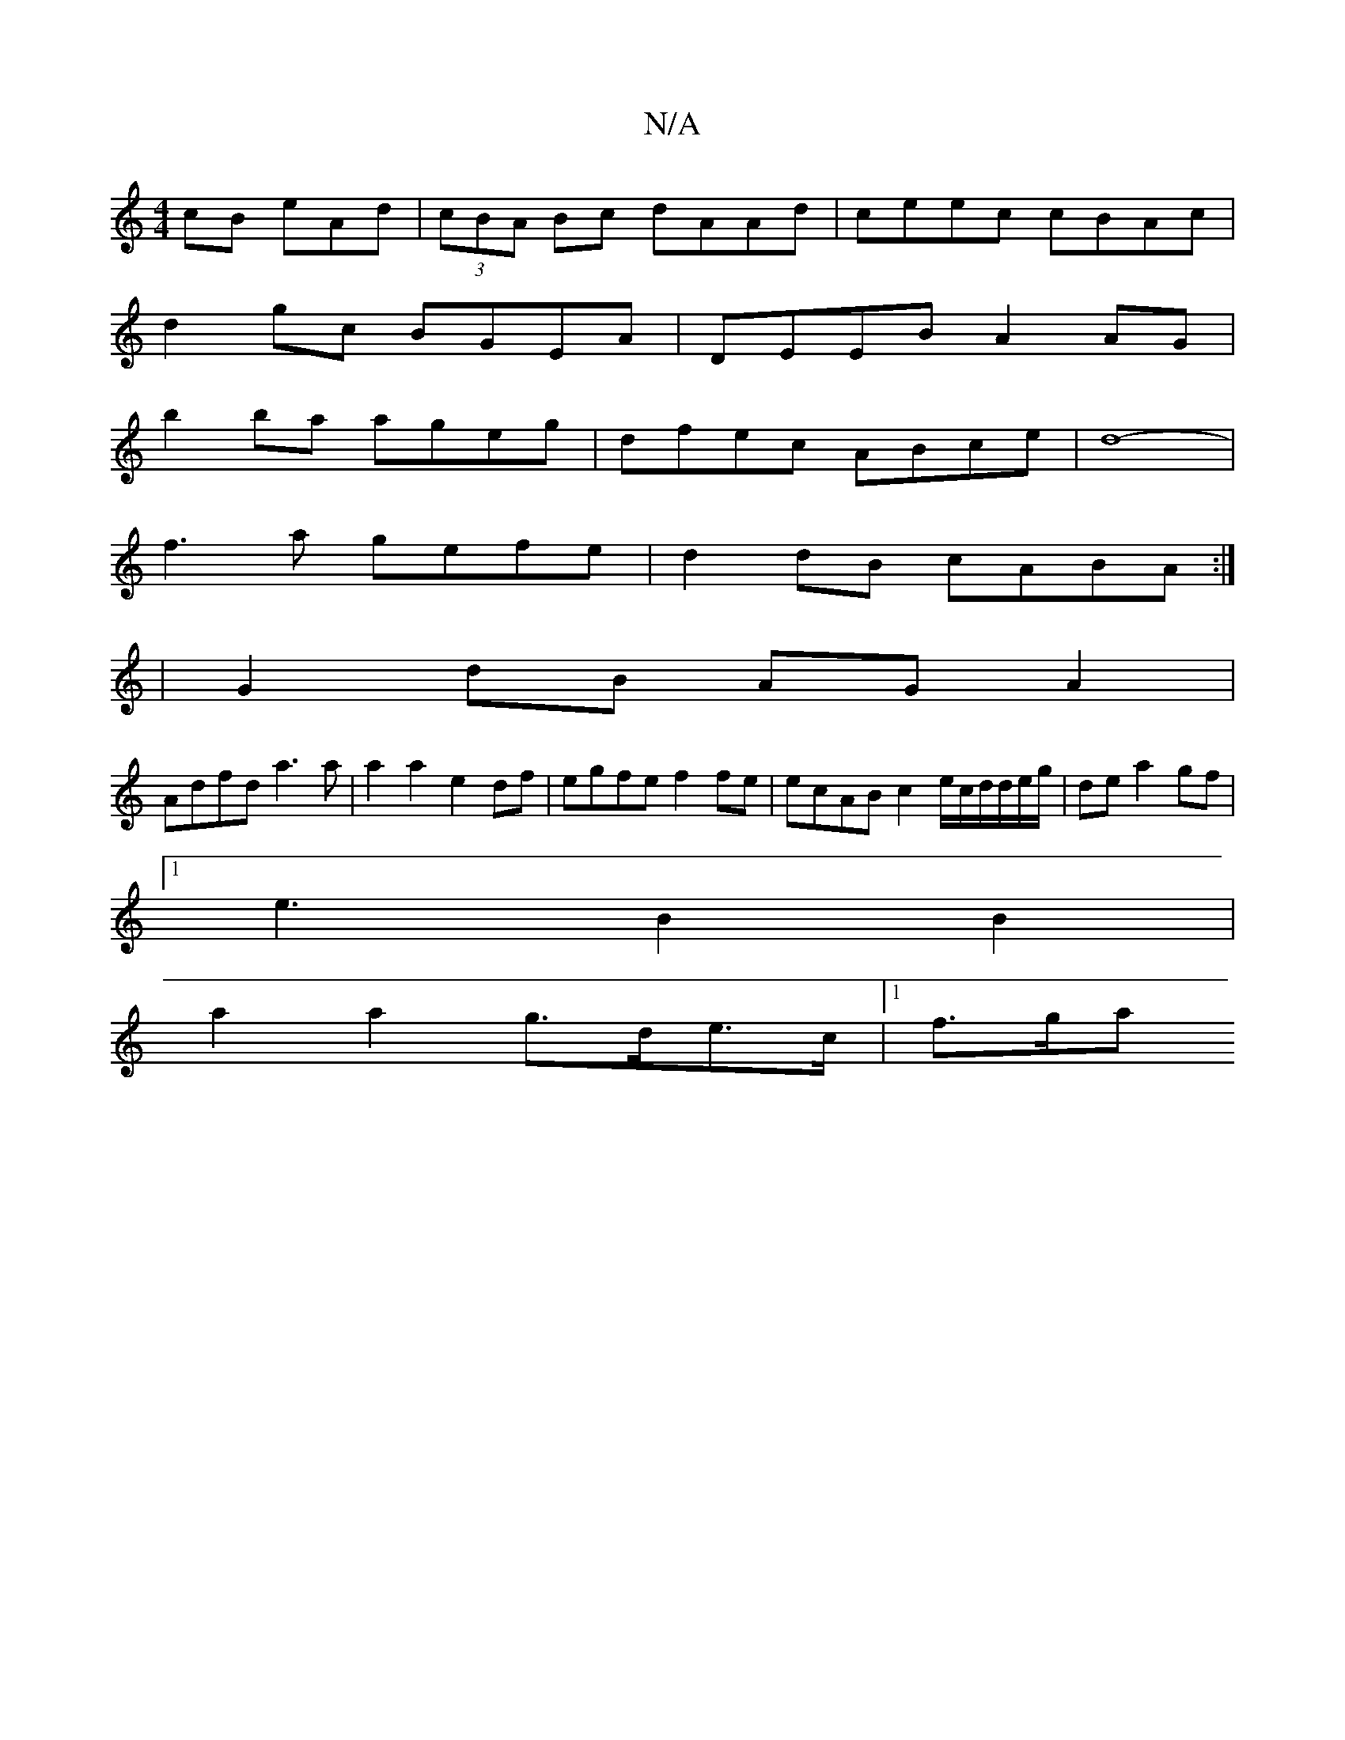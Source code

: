 X:1
T:N/A
M:4/4
R:N/A
K:Cmajor
cB eAd|(3cBA Bc dAAd|ceec cBAc|
d2gc BGEA|DEEB A2AG|
b2ba ageg|dfec ABce|d8-|
f3a gefe|d2dB cABA:|
|G2 dB AG A2|
Adfd a3a|a2a2 e2df|egfe f2fe|ecAB c2e/c/d/2d/e/g/|dea2gf|1
e3 B2 B2|
a2a2 g>de>c|1 f>ga
